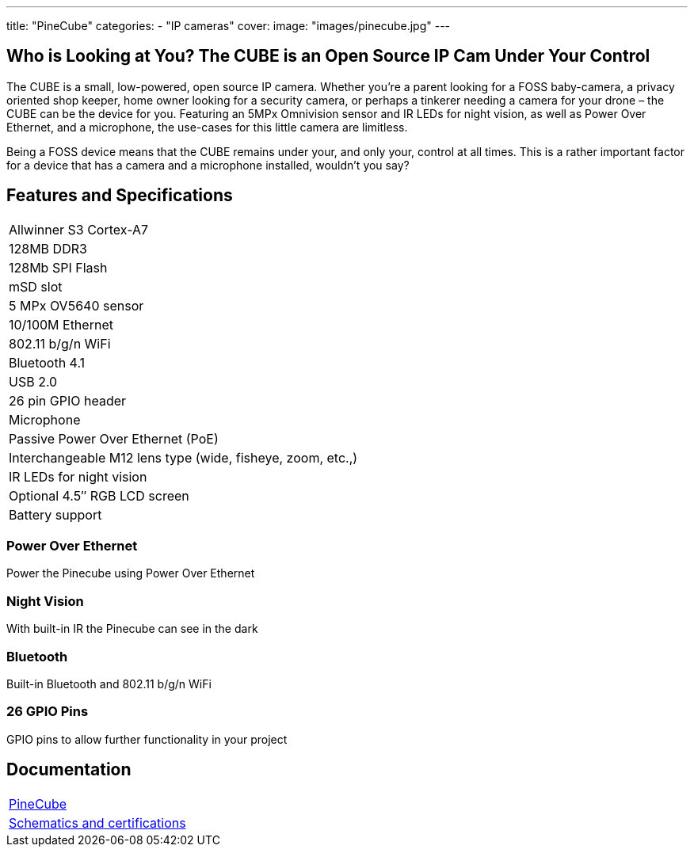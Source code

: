 ---
title: "PineCube"
categories: 
  - "IP cameras"
cover: 
  image: "images/pinecube.jpg"
---

== Who is Looking at You? The CUBE is an Open Source IP Cam Under Your Control

The CUBE is a small, low-powered, open source IP camera. Whether you’re a parent looking for a FOSS baby-camera, a privacy oriented shop keeper, home owner looking for a security camera, or perhaps a tinkerer needing a camera for your drone – the CUBE can be the device for you. Featuring an 5MPx Omnivision sensor and IR LEDs for night vision, as well as Power Over Ethernet, and a microphone, the use-cases for this little camera are limitless.

Being a FOSS device means that the CUBE remains under your, and only your, control at all times. This is a rather important factor for a device that has a camera and a microphone installed, wouldn’t you say?

== Features and Specifications

[cols="1"]
|===
| Allwinner S3 Cortex-A7
| 128MB DDR3
| 128Mb SPI Flash
| mSD slot
| 5 MPx OV5640 sensor
| 10/100M Ethernet
| 802.11 b/g/n WiFi
| Bluetooth 4.1
| USB 2.0
| 26 pin GPIO header
| Microphone
| Passive Power Over Ethernet (PoE)
| Interchangeable M12 lens type (wide, fisheye, zoom, etc.,)
| IR LEDs for night vision
| Optional 4.5″ RGB LCD screen
| Battery support
|===


=== Power Over Ethernet

Power the Pinecube using Power Over Ethernet

=== Night Vision

With built-in IR the Pinecube can see in the dark

=== Bluetooth

Built-in Bluetooth and 802.11 b/g/n WiFi

=== 26 GPIO Pins

GPIO pins to allow further functionality in your project


== Documentation

[cols="1"]
|===

| link:/documentation/PineCube/[PineCube]

| link:/documentation/PineCube/Further_information/Schematics_and_certifications/[Schematics and certifications]
|===

